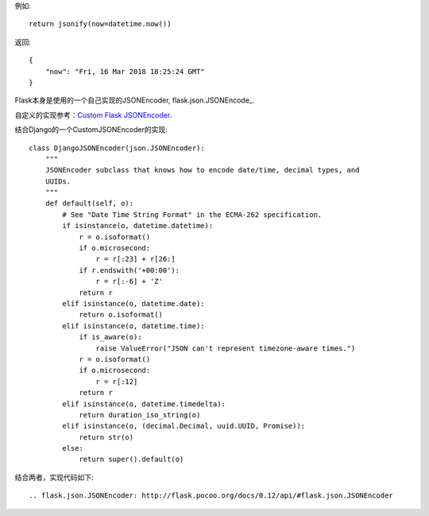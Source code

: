 例如::

    return jsonify(now=datetime.now())

返回::

    {
        "now": "Fri, 16 Mar 2018 18:25:24 GMT"
    }

Flask本身是使用的一个自己实现的JSONEncoder, flask.json.JSONEncode_.

自定义的实现参考：`Custom Flask JSONEncoder`_.


.. _Custom Flask JSONEncoder: http://flask.pocoo.org/snippets/119/



结合Django的一个CustomJSONEncoder的实现::

    class DjangoJSONEncoder(json.JSONEncoder):
        """
        JSONEncoder subclass that knows how to encode date/time, decimal types, and
        UUIDs.
        """
        def default(self, o):
            # See "Date Time String Format" in the ECMA-262 specification.
            if isinstance(o, datetime.datetime):
                r = o.isoformat()
                if o.microsecond:
                    r = r[:23] + r[26:]
                if r.endswith('+00:00'):
                    r = r[:-6] + 'Z'
                return r
            elif isinstance(o, datetime.date):
                return o.isoformat()
            elif isinstance(o, datetime.time):
                if is_aware(o):
                    raise ValueError("JSON can't represent timezone-aware times.")
                r = o.isoformat()
                if o.microsecond:
                    r = r[:12]
                return r
            elif isinstance(o, datetime.timedelta):
                return duration_iso_string(o)
            elif isinstance(o, (decimal.Decimal, uuid.UUID, Promise)):
                return str(o)
            else:
                return super().default(o)


结合两者，实现代码如下::



.. flask.json.JSONEncoder: http://flask.pocoo.org/docs/0.12/api/#flask.json.JSONEncoder